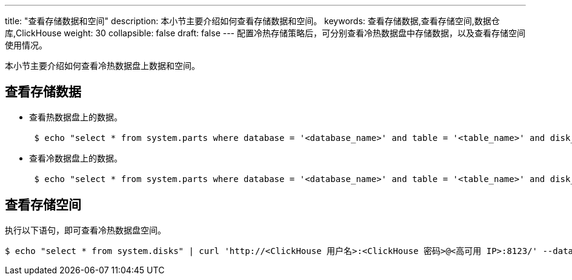 ---
title: "查看存储数据和空间"
description: 本小节主要介绍如何查看存储数据和空间。
keywords: 查看存储数据,查看存储空间,数据仓库,ClickHouse
weight: 30
collapsible: false
draft: false
---
配置冷热存储策略后，可分别查看冷热数据盘中存储数据，以及查看存储空间使用情况。

本小节主要介绍如何查看冷热数据盘上数据和空间。

== 查看存储数据

* 查看热数据盘上的数据。
+
[,bash]
----
 $ echo "select * from system.parts where database = '<database_name>' and table = '<table_name>' and disk_name ='default' and active = 1" | curl 'http://<ClickHouse 用户名>:<ClickHouse 密码>@<高可用 IP>:8123/' --data-binary @-
----

* 查看冷数据盘上的数据。
+
[,bash]
----
 $ echo "select * from system.parts where database = '<database_name>' and table = '<table_name>' and disk_name ='<disk_name>' and active = 1" | curl 'http://<ClickHouse 用户名>:<ClickHouse 密码>@<高可用 IP>:8123/' --data-binary @-
----

== 查看存储空间

执行以下语句，即可查看冷热数据盘空间。

[,bash]
----
$ echo "select * from system.disks" | curl 'http://<ClickHouse 用户名>:<ClickHouse 密码>@<高可用 IP>:8123/' --data-binary @-
----
